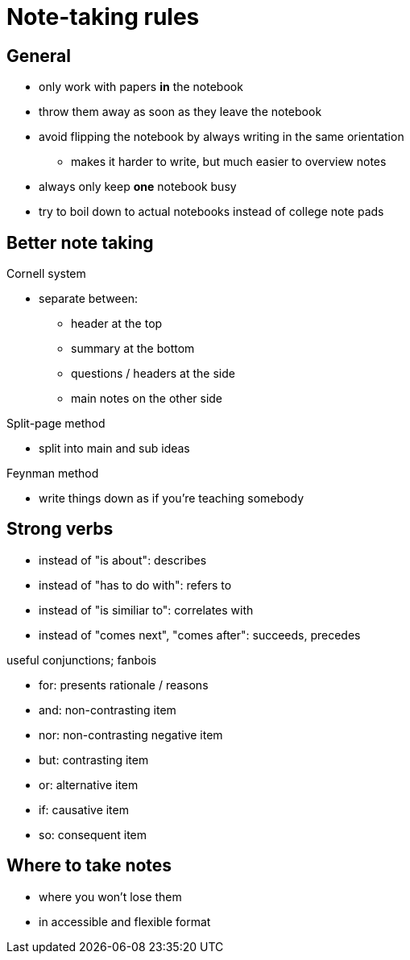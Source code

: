 = Note-taking rules
:stats: linguistics:fmsjvn7p,0,30

== General

** only work with papers *in* the notebook
** throw them away as soon as they leave the notebook
** avoid flipping the notebook by always writing in the same orientation
*** makes it harder to write, but much easier to overview notes
** always only keep *one* notebook busy
** try to boil down to actual notebooks instead of college note pads

== Better note taking

.Cornell system
* separate between:
** header at the top
** summary at the bottom
** questions / headers at the side
** main notes on the other side

.Split-page method
* split into main and sub ideas

.Feynman method
* write things down as if you're teaching somebody

== Strong verbs

* instead of "is about": describes
* instead of "has to do with": refers to
* instead of "is similiar to": correlates with
* instead of "comes next", "comes after": succeeds, precedes

.useful conjunctions; fanbois
** for: presents rationale / reasons
** and: non-contrasting item
** nor: non-contrasting negative item
** but: contrasting item
** or: alternative item
** if: causative item
** so: consequent item

== Where to take notes

* where you won't lose them
* in accessible and flexible format
